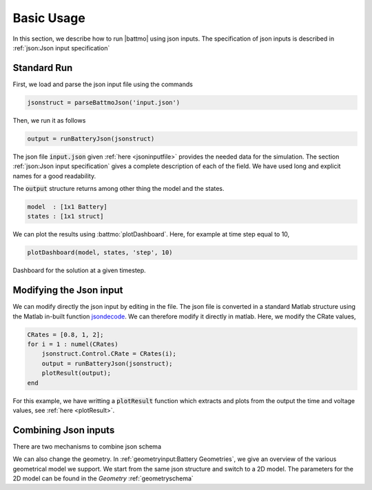 ===========
Basic Usage
===========

In this section, we describe how to run |battmo| using json inputs. The specification of json inputs is described in :ref:`json:Json input specification`

Standard Run
============

First, we load and parse the json input file using the commands

.. code:: matlab

   jsonstruct = parseBattmoJson('input.json')

Then, we run it as follows
  
.. code:: matlab

   output = runBatteryJson(jsonstruct)
                      
The json file :code:`input.json` given :ref:`here <jsoninputfile>` provides the needed data for the simulation. The
section :ref:`json:Json input specification` gives a complete description of each of the field. We have used long and
explicit names for a good readability.

The :code:`output` structure returns among other thing the model and the states. 

.. code:: matlab

   model  : [1x1 Battery]
   states : [1x1 struct]
          
We can plot the results using :battmo:`plotDashboard`. Here, for example at time step equal to 10,

.. code:: matlab

   plotDashboard(model, states, 'step', 10)


.. figure:: img/firstresult.png
   :target: _images/firstresult.png
   :width: 100%
   :align: center

   Dashboard for the solution at a given timestep.
   
     
Modifying the Json input
========================

We can modify directly the json input by editing in the file. The json file is converted in a standard Matlab structure
using the Matlab in-built function `jsondecode <https://se.mathworks.com/help/matlab/ref/jsondecode.html>`_. We can
therefore modify it directly in matlab. Here, we modify the CRate values,

.. code:: matlab

   CRates = [0.8, 1, 2];
   for i = 1 : numel(CRates)
       jsonstruct.Control.CRate = CRates(i);
       output = runBatteryJson(jsonstruct);
       plotResult(output);
   end

For this example, we have writting a :code:`plotResult` function which extracts and plots from the output the time and
voltage values, see :ref:`here <plotResult>`.
   
.. figure:: img/crates.png
   :target: _images/crates.png
   :width: 70%
   :align: center   

Combining Json inputs
=====================



There are two mechanisms to combine json schema




We can also change the geometry. In :ref:`geometryinput:Battery Geometries`, we give an overview of the various geometrical model we
support. We start from the same json structure and switch to a 2D model. The parameters for the 2D model can be found in
the *Geometry* :ref:`geometryschema`
